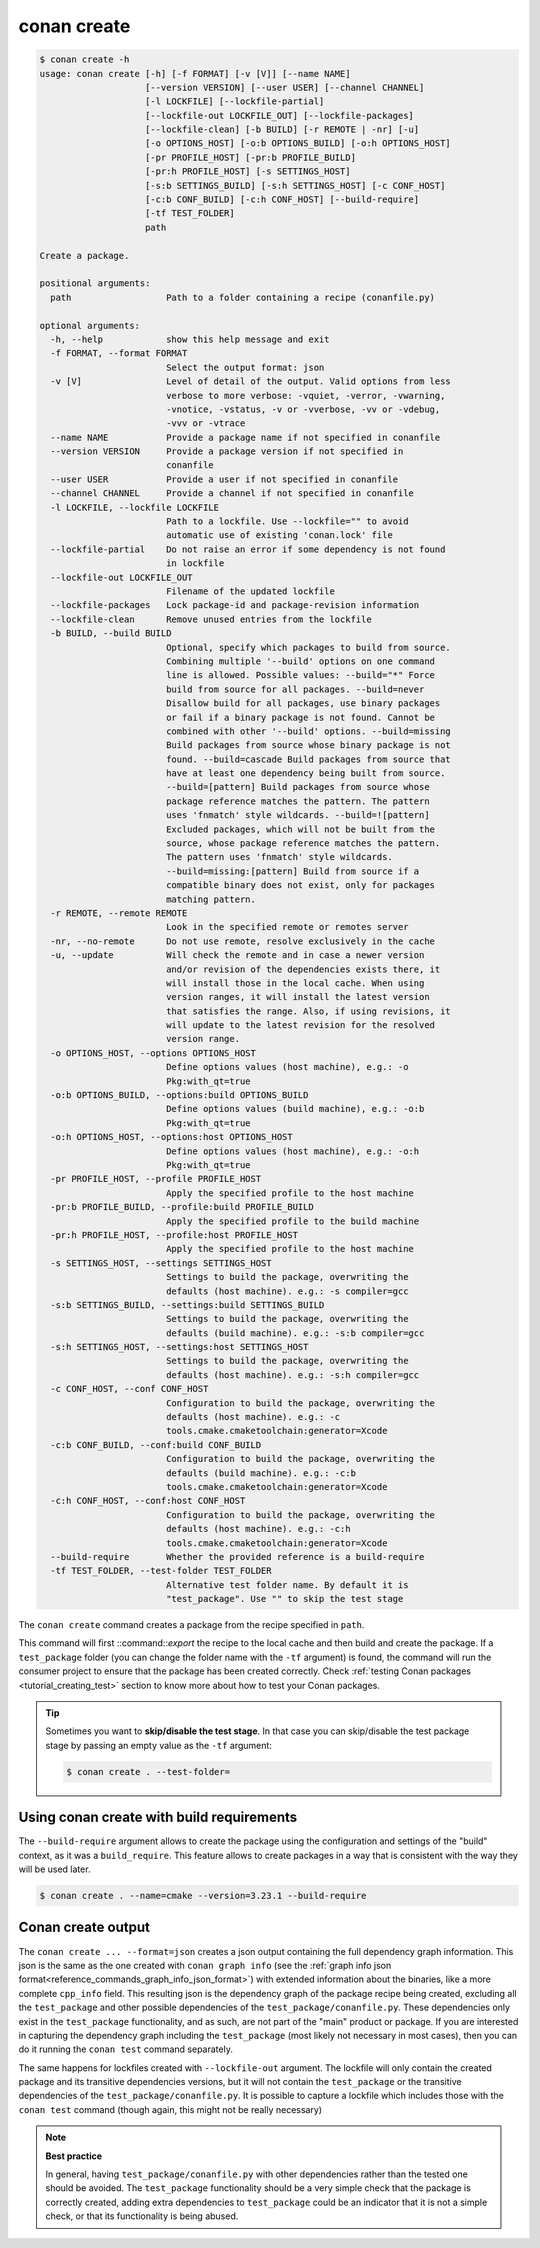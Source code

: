 conan create
============

.. code-block:: text

    $ conan create -h
    usage: conan create [-h] [-f FORMAT] [-v [V]] [--name NAME]
                        [--version VERSION] [--user USER] [--channel CHANNEL]
                        [-l LOCKFILE] [--lockfile-partial]
                        [--lockfile-out LOCKFILE_OUT] [--lockfile-packages]
                        [--lockfile-clean] [-b BUILD] [-r REMOTE | -nr] [-u]
                        [-o OPTIONS_HOST] [-o:b OPTIONS_BUILD] [-o:h OPTIONS_HOST]
                        [-pr PROFILE_HOST] [-pr:b PROFILE_BUILD]
                        [-pr:h PROFILE_HOST] [-s SETTINGS_HOST]
                        [-s:b SETTINGS_BUILD] [-s:h SETTINGS_HOST] [-c CONF_HOST]
                        [-c:b CONF_BUILD] [-c:h CONF_HOST] [--build-require]
                        [-tf TEST_FOLDER]
                        path

    Create a package.

    positional arguments:
      path                  Path to a folder containing a recipe (conanfile.py)

    optional arguments:
      -h, --help            show this help message and exit
      -f FORMAT, --format FORMAT
                            Select the output format: json
      -v [V]                Level of detail of the output. Valid options from less
                            verbose to more verbose: -vquiet, -verror, -vwarning,
                            -vnotice, -vstatus, -v or -vverbose, -vv or -vdebug,
                            -vvv or -vtrace
      --name NAME           Provide a package name if not specified in conanfile
      --version VERSION     Provide a package version if not specified in
                            conanfile
      --user USER           Provide a user if not specified in conanfile
      --channel CHANNEL     Provide a channel if not specified in conanfile
      -l LOCKFILE, --lockfile LOCKFILE
                            Path to a lockfile. Use --lockfile="" to avoid
                            automatic use of existing 'conan.lock' file
      --lockfile-partial    Do not raise an error if some dependency is not found
                            in lockfile
      --lockfile-out LOCKFILE_OUT
                            Filename of the updated lockfile
      --lockfile-packages   Lock package-id and package-revision information
      --lockfile-clean      Remove unused entries from the lockfile
      -b BUILD, --build BUILD
                            Optional, specify which packages to build from source.
                            Combining multiple '--build' options on one command
                            line is allowed. Possible values: --build="*" Force
                            build from source for all packages. --build=never
                            Disallow build for all packages, use binary packages
                            or fail if a binary package is not found. Cannot be
                            combined with other '--build' options. --build=missing
                            Build packages from source whose binary package is not
                            found. --build=cascade Build packages from source that
                            have at least one dependency being built from source.
                            --build=[pattern] Build packages from source whose
                            package reference matches the pattern. The pattern
                            uses 'fnmatch' style wildcards. --build=![pattern]
                            Excluded packages, which will not be built from the
                            source, whose package reference matches the pattern.
                            The pattern uses 'fnmatch' style wildcards.
                            --build=missing:[pattern] Build from source if a
                            compatible binary does not exist, only for packages
                            matching pattern.
      -r REMOTE, --remote REMOTE
                            Look in the specified remote or remotes server
      -nr, --no-remote      Do not use remote, resolve exclusively in the cache
      -u, --update          Will check the remote and in case a newer version
                            and/or revision of the dependencies exists there, it
                            will install those in the local cache. When using
                            version ranges, it will install the latest version
                            that satisfies the range. Also, if using revisions, it
                            will update to the latest revision for the resolved
                            version range.
      -o OPTIONS_HOST, --options OPTIONS_HOST
                            Define options values (host machine), e.g.: -o
                            Pkg:with_qt=true
      -o:b OPTIONS_BUILD, --options:build OPTIONS_BUILD
                            Define options values (build machine), e.g.: -o:b
                            Pkg:with_qt=true
      -o:h OPTIONS_HOST, --options:host OPTIONS_HOST
                            Define options values (host machine), e.g.: -o:h
                            Pkg:with_qt=true
      -pr PROFILE_HOST, --profile PROFILE_HOST
                            Apply the specified profile to the host machine
      -pr:b PROFILE_BUILD, --profile:build PROFILE_BUILD
                            Apply the specified profile to the build machine
      -pr:h PROFILE_HOST, --profile:host PROFILE_HOST
                            Apply the specified profile to the host machine
      -s SETTINGS_HOST, --settings SETTINGS_HOST
                            Settings to build the package, overwriting the
                            defaults (host machine). e.g.: -s compiler=gcc
      -s:b SETTINGS_BUILD, --settings:build SETTINGS_BUILD
                            Settings to build the package, overwriting the
                            defaults (build machine). e.g.: -s:b compiler=gcc
      -s:h SETTINGS_HOST, --settings:host SETTINGS_HOST
                            Settings to build the package, overwriting the
                            defaults (host machine). e.g.: -s:h compiler=gcc
      -c CONF_HOST, --conf CONF_HOST
                            Configuration to build the package, overwriting the
                            defaults (host machine). e.g.: -c
                            tools.cmake.cmaketoolchain:generator=Xcode
      -c:b CONF_BUILD, --conf:build CONF_BUILD
                            Configuration to build the package, overwriting the
                            defaults (build machine). e.g.: -c:b
                            tools.cmake.cmaketoolchain:generator=Xcode
      -c:h CONF_HOST, --conf:host CONF_HOST
                            Configuration to build the package, overwriting the
                            defaults (host machine). e.g.: -c:h
                            tools.cmake.cmaketoolchain:generator=Xcode
      --build-require       Whether the provided reference is a build-require
      -tf TEST_FOLDER, --test-folder TEST_FOLDER
                            Alternative test folder name. By default it is
                            "test_package". Use "" to skip the test stage


The ``conan create`` command creates a package from the recipe specified in ``path``.

This command will first ::command::`export` the recipe to the local cache and then build
and create the package. If a ``test_package`` folder (you can change the folder name with
the ``-tf`` argument) is found, the command will run the consumer project to ensure that
the package has been created correctly. Check :ref:`testing Conan packages
<tutorial_creating_test>` section to know more about how to test your Conan packages.

.. tip::

    Sometimes you want to **skip/disable the test stage**. In that case you can skip/disable
    the test package stage by passing an empty value as the ``-tf`` argument:

    .. code-block:: bash

        $ conan create . --test-folder=


Using conan create with build requirements
------------------------------------------

The ``--build-require`` argument allows to create the package using the configuration and
settings of the "build" context, as it was a ``build_require``. This feature allows to
create packages in a way that is consistent with the way they will be used later. 

.. code-block:: bash

    $ conan create . --name=cmake --version=3.23.1 --build-require  


Conan create output
-------------------

The ``conan create ... --format=json`` creates a json output containing the full dependency graph information.
This json is the same as the one created with ``conan graph info`` (see the :ref:`graph info json format<reference_commands_graph_info_json_format>`)
with extended information about the binaries, like a more complete ``cpp_info`` field.
This resulting json is the dependency graph of the package recipe being created, excluding all the ``test_package`` and other possible dependencies of the ``test_package/conanfile.py``. These dependencies only exist in the ``test_package`` functionality, and as such, are not part of the "main" product or package. If you are interested in capturing the dependency graph including the ``test_package`` (most likely not necessary in most cases), then you can do it running the ``conan test`` command separately.

The same happens for lockfiles created with ``--lockfile-out`` argument. The lockfile will only contain the created package and its transitive dependencies versions, but it will not contain the ``test_package`` or the transitive dependencies of the ``test_package/conanfile.py``. It is possible to capture a lockfile which includes those with the ``conan test`` command (though again, this might not be really necessary)

.. note::

  **Best practice**

  In general, having ``test_package/conanfile.py`` with other dependencies rather than the tested one should be avoided. The ``test_package`` functionality should be a very simple check that the package is correctly created, adding extra dependencies to ``test_package`` could be an indicator that it is not a simple check, or that its functionality is being abused.


.. seealso::

    - Read more about creating packages in the :ref:`dedicated
      tutorial<tutorial_creating_packages>`
